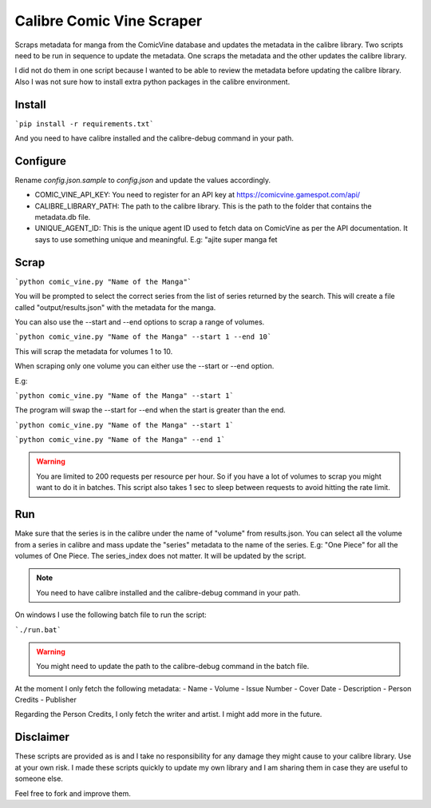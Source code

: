 Calibre Comic Vine Scraper
==========================

Scraps metadata for manga from the ComicVine database and updates the metadata in the calibre library.
Two scripts need to be run in sequence to update the metadata. One scraps the metadata and the other updates the calibre library.

I did not do them in one script because I wanted to be able to review the metadata before updating the calibre library.
Also I was not sure how to install extra python packages in the calibre environment.

Install
-------

```pip install -r requirements.txt```

And you need to have calibre installed and the calibre-debug command in your path.

Configure
---------

Rename `config.json.sample` to `config.json` and update the values accordingly.

- COMIC_VINE_API_KEY: You need to register for an API key at https://comicvine.gamespot.com/api/
- CALIBRE_LIBRARY_PATH: The path to the calibre library. This is the path to the folder that contains the metadata.db file.
- UNIQUE_AGENT_ID: This is the unique agent ID used to fetch data on ComicVine as per the API documentation. It says to use something unique and meaningful. E.g: "ajite super manga fet

Scrap
-----

```python comic_vine.py "Name of the Manga"```

You will be prompted to select the correct series from the list of series returned by the search.
This will create a file called "output/results.json" with the metadata for the manga.

You can also use the --start and --end options to scrap a range of volumes.

```python comic_vine.py "Name of the Manga" --start 1 --end 10```

This will scrap the metadata for volumes 1 to 10.

When scraping only one volume you can either use the --start or --end option.

E.g:

```python comic_vine.py "Name of the Manga" --start 1```

The program will swap the --start for --end when the start is greater than the end.

```python comic_vine.py "Name of the Manga" --start 1```

```python comic_vine.py "Name of the Manga" --end 1```

.. warning::
    You are limited to 200 requests per resource per hour. So if you have a lot of volumes to scrap you might want to do it in batches.
    This script also takes 1 sec to sleep between requests to avoid hitting the rate limit.

Run
---

Make sure that the series is in the calibre under the name of "volume" from results.json.
You can select all the volume from a series in calibre and mass update the "series" metadata to the name of the series.
E.g: "One Piece" for all the volumes of One Piece. The series_index does not matter. It will be updated by the script.

.. note::
    You need to have calibre installed and the calibre-debug command in your path.

On windows I use the following batch file to run the script:

```./run.bat```

.. warning::
    You might need to update the path to the calibre-debug command in the batch file.

At the moment I only fetch the following metadata:
- Name
- Volume
- Issue Number
- Cover Date
- Description
- Person Credits
- Publisher

Regarding the Person Credits, I only fetch the writer and artist. I might add more in the future.

Disclaimer
----------

These scripts are provided as is and I take no responsibility for any damage they might cause to your calibre library. Use at your own risk.
I made these scripts quickly to update my own library and I am sharing them in case they are useful to someone else.

Feel free to fork and improve them.
